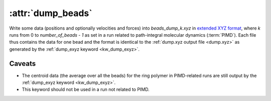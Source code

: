 .. _kw_dump_beads:
.. index::
   single: dump_beads (keyword in run.in)

:attr:`dump_beads`
==================

Write some data (positions and optionally velocities and forces) into `beads_dump_k.xyz` in `extended XYZ format <https://github.com/libAtoms/extxyz>`_, where `k` runs from 0 to `number_of_beads - 1` as set in a run related to path-integral molecular dynamics (:term:`PIMD`).
Each file thus contains the data for one bead and the format is identical to the :ref:`dump.xyz output file <dump.xyz>` as generated by the :ref:`dump_exyz keyword <kw_dump_exyz>`. 

Caveats
-------

* The centroid data (the average over all the beads) for the ring polymer in PIMD-related runs are still output by the :ref:`dump_exyz keyword <kw_dump_exyz>`. 

* This keyword should not be used in a run not related to PIMD.
